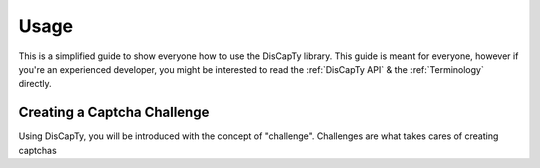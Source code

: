 Usage
=====

This is a simplified guide to show everyone how to use the DisCapTy library.
This guide is meant for everyone, however if you're an experienced developer, you might be interested to read the :ref:`DisCapTy API` & the :ref:`Terminology` directly.

Creating a Captcha Challenge
----------------------------

Using DisCapTy, you will be introduced with the concept of "challenge".
Challenges are what takes cares of creating captchas
